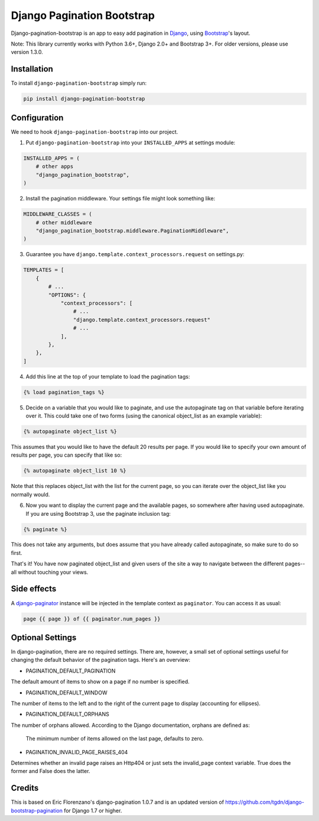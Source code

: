 Django Pagination Bootstrap
===========================

.. badges-begin

|PyPI| |Python Version| |License|

|Tests| |Codecov|

|Black| |pre-commit|

.. |PyPi| image:: https://badge.fury.io/py/django-pagination-bootstrap.svg
   :target: https://badge.fury.io/py/django-pagination-bootstrap
   :alt: PyPI
.. |Python Version| image:: https://img.shields.io/pypi/pyversions/django-pagination-bootstrap
   :target: https://pypi.org/project/django-pagination-bootstrap
   :alt: Python Version
.. |License| image:: https://img.shields.io/pypi/l/django-pagination-bootstrap
   :target: https://opensource.org/licenses/MIT
   :alt: License
.. |Tests| image:: https://github.com/staticdev/django-pagination-bootstrap/workflows/Tests/badge.svg
   :target: https://github.com/staticdev/django-pagination-bootstrap/actions?workflow=Tests
   :alt: Tests
.. |Codecov| image:: https://codecov.io/gh/staticdev/django-pagination-bootstrap/branch/master/graph/badge.svg
   :target: https://codecov.io/gh/staticdev/django-pagination-bootstrap
   :alt: Codecov
.. |Black| image:: https://img.shields.io/badge/code%20style-black-000000.svg
   :target: https://github.com/psf/black
   :alt: Black
.. |pre-commit| image:: https://img.shields.io/badge/pre--commit-enabled-brightgreen?logo=pre-commit&logoColor=white
   :target: https://github.com/pre-commit/pre-commit
   :alt: pre-commit

Django-pagination-bootstrap is an app to easy add pagination in Django_, using `Bootstrap`_'s layout.

Note: This library currently works with Python 3.6+, Django 2.0+ and Bootstrap 3+. For older versions, please use version 1.3.0.

Installation
------------

To install ``django-pagination-bootstrap`` simply run:

.. code:: console

   pip install django-pagination-bootstrap

Configuration
-------------

We need to hook ``django-pagination-bootstrap`` into our project.

1. Put ``django-pagination-bootstrap`` into your ``INSTALLED_APPS`` at settings module:

.. code-block:: python

   INSTALLED_APPS = (
       # other apps
       "django_pagination_bootstrap",
   )

2. Install the pagination middleware. Your settings file might look something like:

.. code-block:: python

   MIDDLEWARE_CLASSES = (
       # other middleware
       "django_pagination_bootstrap.middleware.PaginationMiddleware",
   )

3. Guarantee you have ``django.template.context_processors.request`` on settings.py:

.. code-block:: python

   TEMPLATES = [
       {
           # ...
           "OPTIONS": {
               "context_processors": [
                   # ...
                   "django.template.context_processors.request"
                   # ...
               ],
           },
       },
   ]

4. Add this line at the top of your template to load the pagination tags:

.. code-block:: python

   {% load pagination_tags %}

5. Decide on a variable that you would like to paginate, and use the autopaginate tag on that variable before iterating over it. This could take one of two forms (using the canonical object_list as an example variable):

.. code-block:: python

   {% autopaginate object_list %}


This assumes that you would like to have the default 20 results per page. If you would like to specify your own amount of results per page, you can specify that like so:

.. code-block:: python

   {% autopaginate object_list 10 %}

Note that this replaces object_list with the list for the current page, so you can iterate over the object_list like you normally would.

6. Now you want to display the current page and the available pages, so somewhere after having used autopaginate. If you are using Bootstrap 3, use the paginate inclusion tag:

.. code-block:: python

   {% paginate %}

This does not take any arguments, but does assume that you have already called autopaginate, so make sure to do so first.

That's it! You have now paginated object_list and given users of the site a way to navigate between the different pages--all without touching your views.

Side effects
------------

A django-paginator_ instance will be injected in the template context as ``paginator``. You can access it as usual:

.. code-block:: python

   page {{ page }} of {{ paginator.num_pages }}

Optional Settings
-----------------

In django-pagination, there are no required settings. There are, however, a small set of optional settings useful for changing the default behavior of the pagination tags. Here's an overview:

* PAGINATION_DEFAULT_PAGINATION

The default amount of items to show on a page if no number is specified.

* PAGINATION_DEFAULT_WINDOW

The number of items to the left and to the right of the current page to display (accounting for ellipses).

* PAGINATION_DEFAULT_ORPHANS

The number of orphans allowed. According to the Django documentation, orphans are defined as:

   The minimum number of items allowed on the last page, defaults to zero.

* PAGINATION_INVALID_PAGE_RAISES_404

Determines whether an invalid page raises an Http404 or just sets the invalid_page context variable.  True does the former and False does the latter.

Credits
-------

This is based on Eric Florenzano's django-pagination 1.0.7 and is an updated version of https://github.com/tgdn/django-bootstrap-pagination for Django 1.7 or higher.

.. _Django: https://www.djangoproject.com/
.. _Bootstrap: http://getbootstrap.com/
.. _django-pagination: https://pypi.python.org/pypi/django-pagination
.. _django-paginator: https://docs.djangoproject.com/en/dev/topics/pagination/#paginator-objects
